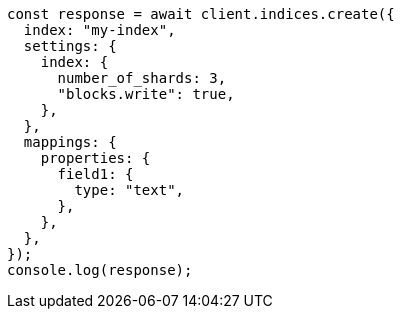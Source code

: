 // This file is autogenerated, DO NOT EDIT
// Use `node scripts/generate-docs-examples.js` to generate the docs examples

[source, js]
----
const response = await client.indices.create({
  index: "my-index",
  settings: {
    index: {
      number_of_shards: 3,
      "blocks.write": true,
    },
  },
  mappings: {
    properties: {
      field1: {
        type: "text",
      },
    },
  },
});
console.log(response);
----
